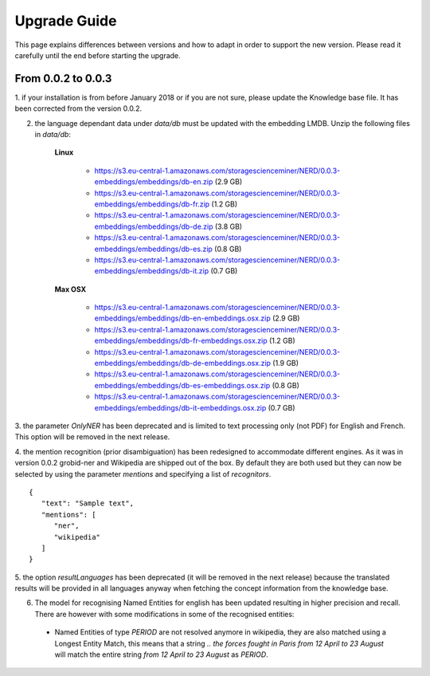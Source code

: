 .. topic:: Guide on how to upgrade between nerd versions

Upgrade Guide
=============
This page explains differences between versions and how to adapt in order to support the new version.
Please read it carefully until the end before starting the upgrade.


From 0.0.2 to 0.0.3
*******************

1. if your installation is from before January 2018 or if you are not sure, please update the Knowledge base file.
It has been corrected from the version 0.0.2.

2. the language dependant data under `data/db` must be updated with the embedding LMDB. Unzip the following files in `data/db`:

    **Linux**

        - https://s3.eu-central-1.amazonaws.com/storagescienceminer/NERD/0.0.3-embeddings/embeddings/db-en.zip (2.9 GB)

        - https://s3.eu-central-1.amazonaws.com/storagescienceminer/NERD/0.0.3-embeddings/embeddings/db-fr.zip (1.2 GB)

        - https://s3.eu-central-1.amazonaws.com/storagescienceminer/NERD/0.0.3-embeddings/embeddings/db-de.zip (3.8 GB)

        - https://s3.eu-central-1.amazonaws.com/storagescienceminer/NERD/0.0.3-embeddings/embeddings/db-es.zip (0.8 GB)

        - https://s3.eu-central-1.amazonaws.com/storagescienceminer/NERD/0.0.3-embeddings/embeddings/db-it.zip (0.7 GB)

    **Max OSX**

        - https://s3.eu-central-1.amazonaws.com/storagescienceminer/NERD/0.0.3-embeddings/embeddings/db-en-embeddings.osx.zip (2.9 GB)

        - https://s3.eu-central-1.amazonaws.com/storagescienceminer/NERD/0.0.3-embeddings/embeddings/db-fr-embeddings.osx.zip (1.2 GB)

        - https://s3.eu-central-1.amazonaws.com/storagescienceminer/NERD/0.0.3-embeddings/embeddings/db-de-embeddings.osx.zip (1.9 GB)

        - https://s3.eu-central-1.amazonaws.com/storagescienceminer/NERD/0.0.3-embeddings/embeddings/db-es-embeddings.osx.zip (0.8 GB)

        - https://s3.eu-central-1.amazonaws.com/storagescienceminer/NERD/0.0.3-embeddings/embeddings/db-it-embeddings.osx.zip (0.7 GB)



3. the parameter `OnlyNER` has been deprecated and is limited to text processing only (not PDF) for English and French.
This option will be removed in the next release.


4. the mention recognition (prior disambiguation) has been redesigned to accommodate different engines. As it was in version 0.0.2 grobid-ner and Wikipedia are shipped out of the box.
By default they are both used but they can now be selected by using the parameter `mentions` and specifying a list of `recognitors`.
::
   {
      "text": "Sample text",
      "mentions": [
         "ner",
         "wikipedia"
      ]
   }




5. the option `resultLanguages` has been deprecated (it will be removed in the next release) because the translated results will be provided in all languages anyway
when fetching the concept information from the knowledge base.


6. The model for recognising Named Entities for english has been updated resulting in higher precision and recall. There are however with some modifications in some of the recognised entities:
 - Named Entities of type `PERIOD` are not resolved anymore in wikipedia, they are also matched using a Longest Entity Match, this means that a string `.. the forces fought in Paris from 12 April to 23 August` will match the entire string `from 12 April to 23 August` as `PERIOD`.

